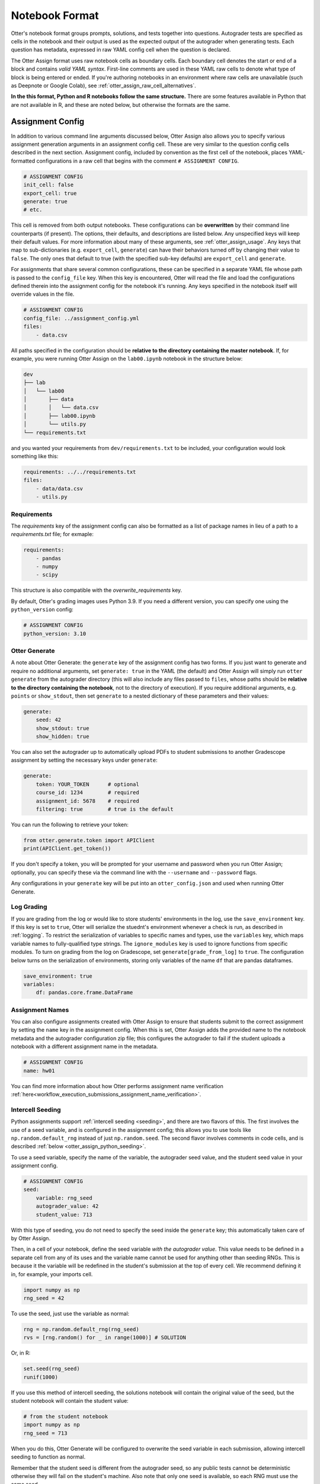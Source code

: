 Notebook Format
===============

Otter's notebook format groups prompts, solutions, and tests together into questions. Autograder tests 
are specified as cells in the notebook and their output is used as the expected output of the 
autograder when generating tests. Each question has metadata, expressed in raw YAML config cell
when the question is declared.

The Otter Assign format uses raw notebook cells as boundary cells. Each boundary cell denotes the
start or end of a block and contains *valid YAML syntax*. First-line comments are used in these YAML
raw cells to denote what type of block is being entered or ended. If you're authoring notebooks in
an environment where raw cells are unavailable (such as Deepnote or Google Colab), see
:ref:`otter_assign_raw_cell_alternatives`.

**In the this format, Python and R notebooks follow the same structure.** There are some features
available in Python that are not available in R, and these are noted below, but otherwise the formats
are the same.


.. _otter_assign_assignment_metadata:

Assignment Config
-----------------

In addition to various command line arguments discussed below, Otter Assign also allows you to 
specify various assignment generation arguments in an assignment config cell. These are very 
similar to the question config cells described in the next section. Assignment config, included 
by convention as the first cell of the notebook, places YAML-formatted configurations in a raw cell
that begins with the comment ``# ASSIGNMENT CONFIG``.

.. code-block:: yaml

    # ASSIGNMENT CONFIG
    init_cell: false
    export_cell: true
    generate: true
    # etc.

This cell is removed from both output notebooks. These configurations can be **overwritten** by 
their command line counterparts (if present). The options, their defaults, and descriptions are 
listed below. Any unspecified keys will keep their default values. For more information about many 
of these arguments, see :ref:`otter_assign_usage`. Any keys that map to 
sub-dictionaries (e.g. ``export_cell``, ``generate``) can have their behaviors turned off by 
changing their value to ``false``. The only ones that default to true (with the specified sub-key 
defaults) are ``export_cell`` and ``generate``.

.. fica:: otter.assign.assignment.Assignment

For assignments that share several common configurations, these can be specified in a separate YAML
file whose path is passed to the ``config_file`` key. When this key is encountered, Otter will read
the file and load the configurations defined therein into the assignment config for the notebook
it's running. Any keys specified in the notebook itself will override values in the file.

.. code-block:: yaml

    # ASSIGNMENT CONFIG
    config_file: ../assignment_config.yml
    files:
        - data.csv

All paths specified in the configuration should be **relative to the directory containing the master 
notebook**. If, for example, you were running Otter Assign on the ``lab00.ipynb`` notebook in the 
structure below:

.. code-block::

    dev
    ├── lab
    │   └── lab00
    │       ├── data
    │       │   └── data.csv
    │       ├── lab00.ipynb
    │       └── utils.py
    └── requirements.txt

and you wanted your requirements from ``dev/requirements.txt`` to be included, your configuration
would look something like this:

.. code-block:: yaml

    requirements: ../../requirements.txt
    files:
        - data/data.csv
        - utils.py


Requirements
++++++++++++

The `requirements` key of the assignment config can also be formatted as a list of package names in
lieu of a path to a `requirements.txt` file; for exmaple:

.. code-block:: yaml

    requirements:
        - pandas
        - numpy
        - scipy

This structure is also compatible with the `overwrite_requirements` key.

By default, Otter's grading images uses Python 3.9. If you need a different version, you can
specify one using the ``python_version`` config:

.. code-block:: yaml

    # ASSIGNMENT CONFIG
    python_version: 3.10


Otter Generate
++++++++++++++

A note about Otter Generate: the ``generate`` key of the assignment config has two forms. If you 
just want to generate and require no additional arguments, set ``generate: true`` in the YAML (the
default) and Otter Assign will simply run ``otter generate`` from the autograder directory (this
will also include any files passed to ``files``, whose paths should be **relative to the directory
containing the notebook**, not to the directory of execution). If you require additional arguments,
e.g. ``points`` or ``show_stdout``, then set ``generate`` to a nested dictionary of these parameters
and their values:

.. code-block:: yaml

    generate:
        seed: 42
        show_stdout: true
        show_hidden: true

You can also set the autograder up to automatically upload PDFs to student submissions to another 
Gradescope assignment by setting the necessary keys under ``generate``:

.. code-block:: yaml

    generate:
        token: YOUR_TOKEN      # optional
        course_id: 1234        # required
        assignment_id: 5678    # required
        filtering: true        # true is the default

You can run the following to retrieve your token:

.. code-block:: python

    from otter.generate.token import APIClient
    print(APIClient.get_token())

If you don't specify a token, you will be prompted for your username and password when you run Otter
Assign; optionally, you can specify these via the command line with the ``--username`` and
``--password`` flags.

Any configurations in your ``generate`` key will be put into an ``otter_config.json`` and used when
running Otter Generate.


Log Grading
+++++++++++

If you are grading from the log or would like to store students' environments in the log, use the 
``save_environment`` key. If this key is set to ``true``, Otter will serialize the stuednt's 
environment whenever a check is run, as described in :ref:`logging`. To restrict the 
serialization of variables to specific names and types, use the ``variables`` key, which maps 
variable names to fully-qualified type strings. The ``ignore_modules`` key is used to ignore 
functions from specific modules. To turn on grading from the log on Gradescope, set 
``generate[grade_from_log]`` to ``true``. The configuration below turns on the serialization of 
environments, storing only variables of the name ``df`` that are pandas dataframes.

.. code-block:: yaml

    save_environment: true
    variables:
        df: pandas.core.frame.DataFrame


Assignment Names
++++++++++++++++

You can also configure assignments created with Otter Assign to ensure that students submit to the
correct assignment by setting the ``name`` key in the assignment config. When this is set, Otter
Assign adds the provided name to the notebook metadata and the autograder configuration zip file;
this configures the autograder to fail if the student uploads a notebook with a different assignment
name in the metadata.

.. code-block:: yaml

    # ASSIGNMENT CONFIG
    name: hw01

You can find more information about how Otter performs assignment name verification
:ref:`here<workflow_execution_submissions_assignment_name_verification>`.


.. _otter_assign_seed_variables:

Intercell Seeding
+++++++++++++++++

Python assignments support :ref:`intercell seeding <seeding>`, and there are two flavors of this. 
The first involves the use of a seed variable, and is configured in the assignment config; this 
allows you to use tools like ``np.random.default_rng`` instead of just ``np.random.seed``. The 
second flavor involves comments in code cells, and is described 
:ref:`below <otter_assign_python_seeding>`.

To use a seed variable, specify the name of the variable, the autograder seed value, and the student
seed value in your assignment config.

.. code-block:: yaml

    # ASSIGNMENT CONFIG
    seed:
        variable: rng_seed
        autograder_value: 42
        student_value: 713

With this type of seeding, you do not need to specify the seed inside the ``generate`` key; this
automatically taken care of by Otter Assign.

Then, in a cell of your notebook, define the seed variable *with the autograder value*. This value
needs to be defined in a separate cell from any of its uses and the variable name cannot be used
for anything other than seeding RNGs. This is because it the variable will be redefined in the 
student's submission at the top of every cell. We recommend defining it in, for example, your 
imports cell.

.. code-block:: python

    import numpy as np
    rng_seed = 42

To use the seed, just use the variable as normal:

.. code-block:: python

    rng = np.random.default_rng(rng_seed)
    rvs = [rng.random() for _ in range(1000)] # SOLUTION

Or, in R:

.. code-block:: r

    set.seed(rng_seed)
    runif(1000)

If you use this method of intercell seeding, the solutions notebook will contain the original value
of the seed, but the student notebook will contain the student value:

.. code-block:: python

    # from the student notebook
    import numpy as np
    rng_seed = 713

When you do this, Otter Generate will be configured to overwrite the seed variable in each submission,
allowing intercell seeding to function as normal.

Remember that the student seed is different from the autograder seed, so any public tests cannot be
deterministic otherwise they will fail on the student's machine. Also note that only one seed is
available, so each RNG must use the same seed.

You can find more information about intercell seeding :ref:`here <seeding>`.


Submission Export Cells
+++++++++++++++++++++++

By default, Otter Assign includes cells to help students export their submission as a zip file that
can be easily submitted and graded. To disable this feature, set ``export_cell: false`` in the
assignment config.

These submission zip files include a PDF export of the notebook by default (this can be disabled
with ``export_cell: pdf: false``). In some cases, it may not be possible to export a PDF of the
notebook (usually due to LaTeX errors), but the zip file may still be generated. Since this can
occur without students realizing it, it is possible to have students acknowledge that their
submission zip won't include a PDF before the zip file is generated. To require this
acknowledgement, set ``export_cell: require_no_pdf_ack: true`` in the assignment config. If this is
configured and the export cell fails to generate a PDF without raising an exception, the student
will be presented with this acknowledgement built with ipywidgets:

.. image:: images/assign_no_pdf_confirmation.png
    :alt: No PDF acknowledgement

To customize the message in the acknowledgement, set the ``message`` key of ``require_no_pdf_ack``:

.. code-block:: yaml

    # ASSIGNMENT CONFIG
    export_cell:
        require_no_pdf_ack:
            message: 'A PDF of your notebook could not be generated. Please acknowledge to contiue submissione export.'


Autograded Questions
--------------------

Here is an example question in an Otter Assign-formatted question:

.. raw:: html

    <iframe src="../_static/notebooks/html/assign-code-question-v1.html"></iframe>


Note the use of the delimiting raw cells and the placement of question config in the ``# BEGIN
QUESTION`` cell. The question config can contain the following fields (in any order):

.. fica:: otter.assign.question_config.QuestionConfig

As an example, the question config below indicates an autograded question ``q1`` that should be
included in the filtered PDF.

.. code-block:: yaml

    # BEGIN QUESTION
    name: q1
    export: true


.. _otter_assign_python_solution_removal:

Solution Removal
++++++++++++++++

Solution cells contain code formatted in such a way that the assign parser replaces lines or portions 
of lines with prespecified prompts. Otter uses the same solution replacement rules as jAssign. From 
the `jAssign docs <https://github.com/okpy/jassign/blob/master/docs/notebook-format.md>`_:

* A line ending in ``# SOLUTION`` will be replaced by ``...`` (or ``NULL # YOUR CODE HERE`` in R), 
  properly indented. If that line is an assignment statement, then only the expression(s) after the
  ``=`` symbol (or the ``<-`` symbol in R) will be replaced.
* A line ending in ``# SOLUTION NO PROMPT`` or ``# SEED`` will be removed.
* A line ``# BEGIN SOLUTION`` or ``# BEGIN SOLUTION NO PROMPT`` must be paired with
  a later line ``# END SOLUTION``. All lines in between are replaced with ``...`` 
  (or ``# YOUR CODE HERE`` in R) or removed completely in the case of ``NO PROMPT``.
* A line ``""" # BEGIN PROMPT`` must be paired with a later line ``""" # END
  PROMPT``. The contents of this multiline string (excluding the ``# BEGIN
  PROMPT``) appears in the student cell. Single or double quotes are allowed.
  Optionally, a semicolon can be used to suppress output: ``"""; # END PROMPT``



.. code-block:: python

    def square(x):
        y = x * x # SOLUTION NO PROMPT
        return y # SOLUTION

    nine = square(3) # SOLUTION

would be presented to students as

.. code-block:: python

    def square(x):
        ...

    nine = ...

And

.. code-block:: python

    pi = 3.14
    if True:
        # BEGIN SOLUTION
        radius = 3
        area = radius * pi * pi
        # END SOLUTION
        print('A circle with radius', radius, 'has area', area)

    def circumference(r):
        # BEGIN SOLUTION NO PROMPT
        return 2 * pi * r
        # END SOLUTION
        """ # BEGIN PROMPT
        # Next, define a circumference function.
        pass
        """; # END PROMPT

would be presented to students as

.. code-block:: python

    pi = 3.14
    if True:
        ...
        print('A circle with radius', radius, 'has area', area)

    def circumference(r):
        # Next, define a circumference function.
        pass

For R,

.. code-block:: r

    # BEGIN SOLUTION
    square <- function(x) {
        return(x ^ 2)
    }
    # END SOLUTION
    x2 <- square(25)

would be presented to students  as

.. code-block:: r

    ...
    x2 <- square(25)


Test Cells
++++++++++

Any cells within the ``# BEGIN TESTS`` and ``# END TESTS`` boundary cells are considered test cells.
Each test cell corresponds to a single test case. There are two types of tests: public and hidden tests.
Tests are public by default but can be hidden by adding the ``# HIDDEN`` comment as the first line
of the cell. A hidden test is not distributed to students, but is used for scoring their work.

Test cells also support test case-level metadata. If your test requires metadata beyond whether the 
test is hidden or not, specify the test by including a mutliline string at the top of the cell that 
includes YAML-formatted test config. For example,

.. code-block:: python

    """ # BEGIN TEST CONFIG
    points: 1
    success_message: Good job!
    """ # END TEST CONFIG
    ...  # your test goes here

The test config supports the following keys with the defaults specified below:

.. code-block:: yaml

    hidden: false          # whether the test is hidden
    points: null           # the point value of the test
    success_message: null  # a messsge to show to the student when the test case passes
    failure_message: null  # a messsge to show to the student when the test case fails

Because points can be specified at the question level and at the test case level, Otter will resolve
the point value of each test case as described :ref:`here <test_files_python_resolve_point_values>`.

**If a question has no solution cell provided**, the question will either be removed from the output 
notebook entirely if it has only hidden tests or will be replaced with an unprompted 
``Notebook.check`` cell that runs those tests. In either case, the test files are written, but this 
provides a way of defining additional test cases that do not have public versions. Note, however, 
that the lack of a ``Notebook.check`` cell for questions with only hidden tests means that the tests 
are run *at the end of execution*, and therefore are not robust to variable name collisions.

Because Otter supports two different types of test files, test cells can be written in two different 
ways.


OK-Formatted Test Cells
???????????????????????

To use OK-formatted tests, which are the default for Otter Assign, you can write the test code in a test 
cell; Otter Assign will parse the output of the cell to write a doctest for the question, which will 
be used for the test case. **Make sure that only the last line of the cell produces any output, 
otherwise the test will fail.**


Exception-Based Test Cells
??????????????????????????

To use Otter's exception-based tests, you must set ``tests: ok_format: false`` in your assignment 
config. Your test cells should define
a test case function as described :ref:`here <test_files_python_exception_based>`. You can run the
test in the master notebook by calling the function, but you should make  sure that this call is 
"ignored" by Otter Assign so that it's not included in the test file by appending ``# IGNORE`` to the
end of line. You should *not* add the ``test_case`` decorator; Otter Assign will do this for you. 

For example,

.. code-block:: python

    """ # BEGIN TEST CONFIG
    points: 0.5
    """ # END TEST CONFIG
    def test_validity(arr):
        assert len(arr) == 10
        assert (0 <= arr <= 1).all()

    test_validity(arr)  # IGNORE

It is important to note that the exception-based test files are executed before the student's global
environment is provided, so no work should be performed outside the test case function that relies
on student code, and any libraries or other variables declared in the student's environment must be
passed in as arguments, otherwise the test will fail.

For example,

.. code-block:: python

    def test_values(arr):
        assert np.allclose(arr, [1.2, 3.4, 5.6])  # this will fail, because np is not in the test file

    def test_values(np, arr):
        assert np.allclose(arr, [1.2, 3.4, 5.6])  # this works

    def test_values(env):
        assert env["np"].allclose(env["arr"], [1.2, 3.4, 5.6])  # this also works


.. _otter_assign_r_test_cells:

R Test Cells
????????????

Test cells in R notebooks are like a cross between exception-based test cells and OK-formatted test
cells: the checks in the cell do not need to be wrapped in a function, but the passing or failing of
the test is determined by whether it raises an error, not by checking the output. For example,

.. code-block:: r

    . = " # BEGIN TEST CONFIG
    hidden: true
    points: 1
    " # END TEST CONFIG
    testthat::expect_equal(sieve(3), c(2, 3))


.. _otter_assign_python_seeding:

Intercell Seeding
+++++++++++++++++

The second flavor of intercell seeding involves writing a line that ends with ``# SEED``; when Otter 
Assign runs, this line will be removed from the student version of the notebook. This allows 
instructors to write code with deterministic output, with which hidden tests can be generated.

For example, the first line of the cell below would be removed in the student version of the notebook.

.. code-block:: python

    np.random.seed(42) # SEED
    rvs = [np.random.random() for _ in range(1000)] # SOLUTION

The same caveats apply for this type of seeding as :ref:`above <otter_assign_seed_variables>`.


R Example
+++++++++

Here is an example autograded question for R:

.. raw:: html

    <iframe src="../_static/notebooks/html/assign-r-code-question-v1.html"></iframe>


.. _otter_assign_python_manual_questions:

Manually-Graded Questions
-------------------------

Otter Assign also supports manually-graded questions using a similar specification to the one 
described above. To indicate a manually-graded question, set ``manual: true`` in the question 
config. 

.. raw:: html

    <iframe src="../_static/notebooks/html/assign-written-question-v1.html"></iframe>

A manually-graded question can have an optional prompt block and a required solution block. If the
solution has any code cells, they will have their syntax transformed by the solution removal rules
listed above.

If there is a prompt for manually-graded questions, then this prompt is included unchanged in the 
output. If none is present, Otter Assign automatically adds a Markdown cell with the contents 
``_Type your answer here, replacing this text._`` if the solution block has any Markdown cells in it.

Here is an example of a manually-graded code question:

.. raw:: html

    <iframe src="../_static/notebooks/html/assign-manual-code-question-v1.html"></iframe>

Manually graded questions are automatically enclosed in ``<!-- BEGIN QUESTION -->`` and ``<!-- END 
QUESTION -->`` tags by Otter Assign so that only these questions are exported to the PDF when 
filtering is turned on (the default). In the autograder notebook, this includes the question cell, 
prompt cell, and solution cell. In the student notebook, this includes only the question and prompt 
cells. The ``<!-- END QUESTION -->`` tag is automatically inserted at the top of the next cell if it 
is a Markdown cell or in a new Markdown cell before the next cell if it is not.


Ignoring Cells
--------------

For any cells that you don't want to be included in *either* of the output notebooks that are 
present in the master notebook, include a line at the top of the cell with the ``## Ignore ##`` 
comment (case insensitive) just like with test cells. Note that this also works for Markdown cells 
with the same syntax.

.. code-block:: python

    ## Ignore ##
    print("This cell won't appear in the output.")


Student-Facing Plugins
----------------------

Otter supports student-facing plugin events via the ``otter.Notebook.run_plugin`` method. To include 
a student-facing plugin call in the resulting versions of your master notebook, add a multiline 
plugin config string to a code cell of your choosing. The plugin config should be YAML-formatted as 
a mutliline comment-delimited string, similar to the solution and prompt blocks above. The comments 
``# BEGIN PLUGIN`` and ``# END PLUGIN`` should be used on the lines with the triple-quotes to delimit 
the YAML's boundaries. There is one required configuration: the plugin name, which should be a 
fully-qualified importable string that evaluates to a plugin that inherits from 
``otter.plugins.AbstractOtterPlugin``. 

There are two optional configurations: ``args`` and ``kwargs``. ``args`` should be a list of 
additional arguments to pass to the plugin. These will be left unquoted as-is, so you can pass 
variables in the notebook to the plugin just by listing them. ``kwargs`` should be a dictionary that 
mappins keyword argument names to values; thse will also be added to the call in ``key=value`` 
format.

Here is an example of plugin replacement in Otter Assign:

.. raw:: html

    <iframe src="../_static/notebooks/html/assign-plugin.html"></iframe>

*Note that student-facing plugins are not supported with R assignments.*


Running on Non-standard Python Environments
-------------------------------------------

For non-standard Python notebook environments (which use their own interpreters, such as Colab or
Jupyterlite), some Otter features are disabled and the the notebooks that are produced for running
on those environments are slightly different. To indicate that the notebook produce by Otter Assign
is going to be run in such an environment, use the ``runs_on`` assignment configuration. It
currently supports these values:

* ``default``, indicating a normal IPython environment (the default value)
* ``colab``, indicating that the notebook will be used on Google Colab
* ``jupyterlite``, indicating that the notebook will be used on Jupyterlite (or any environment
  using the Pyolite kernel)


.. _otter_assign_raw_cell_alternatives:

Alternative to Raw Cells
------------------------

If you're authoring your notebooks in an environment where raw cells are not supported (such as
Deepnote or Google Colab), all of the places where Otter requires raw cells can be exchanged for
normal Markdown cells by wrapping the cell's contents in a code block with the language set to
``otter``. For example, an assignment configuration cell would look like

.. code-block:: markdown

    ```otter
    # ASSIGNMENT CONFIG
    ...
    ```

There should be nothing else in the Markdown cell.


Sample Notebook
---------------

You can find a sample Python notebook `here <https://github.com/ucbds-infra/otter-grader/blob/master/docs/_static/notebooks/assign-full-example-v1.ipynb>`_.

